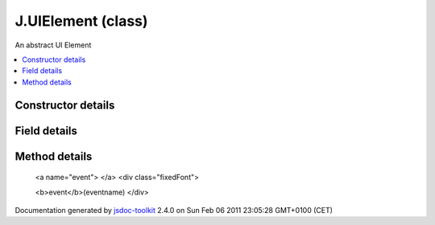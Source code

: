 

===============================================
J.UIElement (class)
===============================================
An abstract UI Element

.. contents::
   :local:

.. class:: J.UIElement (app, id, options)


.. ============================== class summary ==========================
  



  An abstract UI Element

.. ============================== properties summary =====================



.. ============================== methods summary ========================


  

..
  
    
       
       .. method:: event(eventname)

         Calls a custom event handler
    
       
       .. method:: getHtmlId()

         Gets the actual DOM ElementId of the UIElement
    
       
       .. method:: hide()

         Hide the element right away
    
       
       .. method:: hideDelayed()

         Hide the element, possibly with a delay
    
       
       .. method:: insert()

         Insert the element in the DOM
    
       
       .. method:: onBlur()

         onBlur
    
       
       .. method:: onFocus(treePath)

         onFocus
    
       
       .. method:: refresh(callback)

         Refresh data in the UIElement
    
       
       .. method:: registerChild(elt)

         Registers one element as a child
    
       
       .. method:: setData(data)

         Sets the data for the UIElement
    
       
       .. method:: setLoading()

         Puts the element in loading mode
    
       
       .. method:: setTreeCurrent(treeCurrent)

         Sets the current tree path associated with the element
    
       
       .. method:: setTreeRoot(treeRoot)

         Sets the tree root associated with the element
    
       
       .. method:: show()

         Show the element right away
    
       
       .. method:: showDelayed()

         Show the element, possibly with a delay
    
       
       .. method:: subscribes()

         Get the list of subscribed events when the element has focus
    
  
        
        
      

.. ============================== events summary ========================


      

.. ============================== constructor details ====================

Constructor details
===================

      
        
        

..        J.UIElement(app, id, options)
        
        .. container:: description

            
            
            
        
            


          
            <dl class="detailList">
            <dt class="heading">Parameters:</dt>
            
              <dt>
                <span class="light fixedFont">{<a href="../symbols/J.App.rst">J.App</a>}</span>  <b>app</b>
                
              </dt>
                <dd>Reference to the app object</dd>
            
              <dt>
                <span class="light fixedFont">{String}</span>  <b>id</b>
                
              </dt>
                <dd>unique identifier</dd>
            
              <dt>
                 <b>options</b>
                
              </dt>
                <dd></dd>
            
            </dl>
          
          
          
          
          
          
          

      

.. ============================== field details ==========================

Field details
=============

      

.. ============================== method details =========================

Method details
==============

..
      
        
          <a name="event"> </a>
          <div class="fixedFont">
          
          
          <b>event</b>(eventname)
          </div>

..
          <div class="description">
            Calls a custom event handler
            
            
          </div>



            
..
              <dl class="detailList">
              <dt class="heading">Parameters:</dt>
              
                <dt>
                  <span class="light fixedFont">{String}</span> <b>eventname</b>
                  
                </dt>
                <dd>Name of the event</dd>
              
              </dl>
            

            

            

            

            

            

..
            

..
          <hr />
        
          <a name="getHtmlId"> </a>
          <div class="fixedFont">
          
          <span class="light">{String}</span>
          <b>getHtmlId</b>()
          </div>

..
          <div class="description">
            Gets the actual DOM ElementId of the UIElement
            
            
          </div>



            

            

            

            

            
..
              Returns:
              
                * {String} ElementId
              
            

            

..
            

..
          <hr />
        
          <a name="hide"> </a>
          <div class="fixedFont">
          
          
          <b>hide</b>()
          </div>

..
          <div class="description">
            Hide the element right away
            
            
          </div>



            

            

            

            

            

            

..
            

..
          <hr />
        
          <a name="hideDelayed"> </a>
          <div class="fixedFont">
          
          
          <b>hideDelayed</b>()
          </div>

..
          <div class="description">
            Hide the element, possibly with a delay
            
            
          </div>



            

            

            

            

            

            

..
            

..
          <hr />
        
          <a name="insert"> </a>
          <div class="fixedFont">
          
          
          <b>insert</b>()
          </div>

..
          <div class="description">
            Insert the element in the DOM
            
            
          </div>



            

            

            

            

            

            

..
            

..
          <hr />
        
          <a name="onBlur"> </a>
          <div class="fixedFont">
          
          
          <b>onBlur</b>()
          </div>

..
          <div class="description">
            onBlur
            
            
          </div>



            

            

            

            

            

            

..
            

..
          <hr />
        
          <a name="onFocus"> </a>
          <div class="fixedFont">
          
          
          <b>onFocus</b>(treePath)
          </div>

..
          <div class="description">
            onFocus
            
            
          </div>



            
..
              <dl class="detailList">
              <dt class="heading">Parameters:</dt>
              
                <dt>
                  <span class="light fixedFont">{String}</span> <b>treePath</b>
                  
                </dt>
                <dd>Path of the focused element in the tree</dd>
              
              </dl>
            

            

            

            

            

            

..
            

..
          <hr />
        
          <a name="refresh"> </a>
          <div class="fixedFont">
          
          
          <b>refresh</b>(callback)
          </div>

..
          <div class="description">
            Refresh data in the UIElement
            
            
          </div>



            
..
              <dl class="detailList">
              <dt class="heading">Parameters:</dt>
              
                <dt>
                  <span class="light fixedFont">{Function}</span> <b>callback</b>
                  
                </dt>
                <dd>callback when refreshed</dd>
              
              </dl>
            

            

            

            

            

            

..
            

..
          <hr />
        
          <a name="registerChild"> </a>
          <div class="fixedFont">
          
          
          <b>registerChild</b>(elt)
          </div>

..
          <div class="description">
            Registers one element as a child
            
            
          </div>



            
..
              <dl class="detailList">
              <dt class="heading">Parameters:</dt>
              
                <dt>
                  <span class="light fixedFont">{<a href="../symbols/J.UIElement.rst">J.UIElement</a>}</span> <b>elt</b>
                  
                </dt>
                <dd>The child element</dd>
              
              </dl>
            

            

            

            

            

            

..
            

..
          <hr />
        
          <a name="setData"> </a>
          <div class="fixedFont">
          
          
          <b>setData</b>(data)
          </div>

..
          <div class="description">
            Sets the data for the UIElement
            
            
          </div>



            
..
              <dl class="detailList">
              <dt class="heading">Parameters:</dt>
              
                <dt>
                  <b>data</b>
                  
                </dt>
                <dd>Data</dd>
              
              </dl>
            

            

            

            

            

            

..
            

..
          <hr />
        
          <a name="setLoading"> </a>
          <div class="fixedFont">
          
          
          <b>setLoading</b>()
          </div>

..
          <div class="description">
            Puts the element in loading mode
            
            
          </div>



            

            

            

            

            

            

..
            

..
          <hr />
        
          <a name="setTreeCurrent"> </a>
          <div class="fixedFont">
          
          
          <b>setTreeCurrent</b>(treeCurrent)
          </div>

..
          <div class="description">
            Sets the current tree path associated with the element
            
            
          </div>



            
..
              <dl class="detailList">
              <dt class="heading">Parameters:</dt>
              
                <dt>
                  <span class="light fixedFont">{String}</span> <b>treeCurrent</b>
                  
                </dt>
                <dd>Tree path</dd>
              
              </dl>
            

            

            

            

            

            

..
            

..
          <hr />
        
          <a name="setTreeRoot"> </a>
          <div class="fixedFont">
          
          
          <b>setTreeRoot</b>(treeRoot)
          </div>

..
          <div class="description">
            Sets the tree root associated with the element
            
            
          </div>



            
..
              <dl class="detailList">
              <dt class="heading">Parameters:</dt>
              
                <dt>
                  <span class="light fixedFont">{String}</span> <b>treeRoot</b>
                  
                </dt>
                <dd>Tree path</dd>
              
              </dl>
            

            

            

            

            

            

..
            

..
          <hr />
        
          <a name="show"> </a>
          <div class="fixedFont">
          
          
          <b>show</b>()
          </div>

..
          <div class="description">
            Show the element right away
            
            
          </div>



            

            

            

            

            

            

..
            

..
          <hr />
        
          <a name="showDelayed"> </a>
          <div class="fixedFont">
          
          
          <b>showDelayed</b>()
          </div>

..
          <div class="description">
            Show the element, possibly with a delay
            
            
          </div>



            

            

            

            

            

            

..
            

..
          <hr />
        
          <a name="subscribes"> </a>
          <div class="fixedFont">
          
          <span class="light">{Array}</span>
          <b>subscribes</b>()
          </div>

..
          <div class="description">
            Get the list of subscribed events when the element has focus
            
            
          </div>



            

            

            

            

            
..
              Returns:
              
                * {Array} list of events
              
            

            

..
            

..
          
        
      
      
.. ============================== event details =========================



.. container:: footer

   Documentation generated by jsdoc-toolkit_  2.4.0 on Sun Feb 06 2011 23:05:28 GMT+0100 (CET)

.. _jsdoc-toolkit: http://code.google.com/p/jsdoc-toolkit/




.. vim: set ft=rst :
